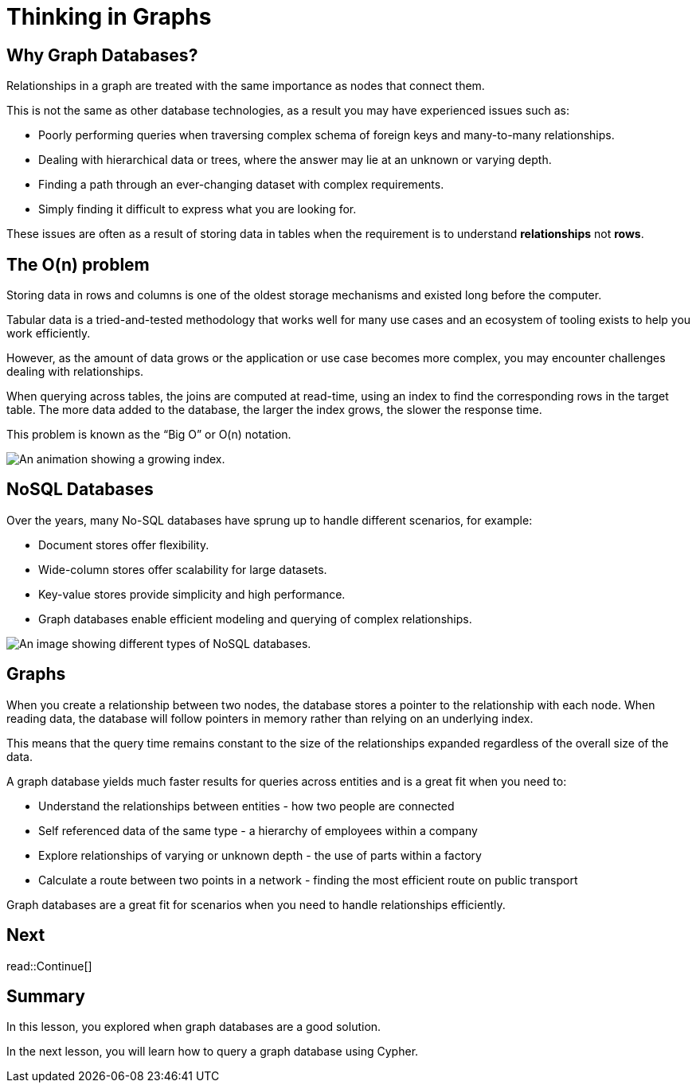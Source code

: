 = Thinking in Graphs
:type: lesson
:order: 2
:image-path: {cdn-url}/neo4j-fundamentals/modules/1-graph-thinking/lessons/2-thinking-in-graphs/images
// :image-path: http://localhost:3000/courses/neo4j-fundamentals/1-graph-thinking/2-thinking-in-graphs/images
:slides: true

[.slide]
== Why Graph Databases?

Relationships in a graph are treated with the same importance as nodes that connect them.

This is not the same as other database technologies, as a result you may have experienced issues such as:

* Poorly performing queries when traversing complex schema of foreign keys and many-to-many relationships.
* Dealing with hierarchical data or trees, where the answer may lie at an unknown or varying depth.
* Finding a path through an ever-changing dataset with complex requirements.
* Simply finding it difficult to express what you are looking for.

These issues are often as a result of storing data in tables when the requirement is to understand *relationships* not *rows*.

[.slide.col-2]
== The O(n) problem

[.col]
====
Storing data in rows and columns is one of the oldest storage mechanisms and existed long before the computer.

Tabular data is a tried-and-tested methodology that works well for many use cases and an ecosystem of tooling exists to help you work efficiently.

However, as the amount of data grows or the application or use case becomes more complex, you may encounter challenges dealing with relationships.

When querying across tables, the joins are computed at read-time, using an index to find the corresponding rows in the target table.
The more data added to the database, the larger the index grows, the slower the response time.

This problem is known as the “Big O” or O(n) notation.
====

[.col]
image::{image-path}/growing-index.gif[An animation showing a growing index.]

[.slide.col-2]
== NoSQL Databases

[.col]
====
Over the years, many No-SQL databases have sprung up to handle different scenarios, for example:

* Document stores offer flexibility.
* Wide-column stores offer scalability for large datasets.
* Key-value stores provide simplicity and high performance.
* Graph databases enable efficient modeling and querying of complex relationships.
====

[.col]
image::{image-path}/no-sql-dbs.png[An image showing different types of NoSQL databases.]

[.slide]
== Graphs

When you create a relationship between two nodes, the database stores a pointer to the relationship with each node.  When reading data, the database will follow pointers in memory rather than relying on an underlying index.

This means that the query time remains constant to the size of the relationships expanded regardless of the overall size of the data.

A graph database yields much faster results for queries across entities and is a great fit when you need to:

* Understand the relationships between entities - how two people are connected
* Self referenced data of the same type - a hierarchy of employees within a company
* Explore relationships of varying or unknown depth - the use of parts within a factory
* Calculate a route between two points in a network - finding the most efficient route on public transport

Graph databases are a great fit for scenarios when you need to handle relationships efficiently.

[.next.discrete]
== Next

read::Continue[]

[.summary]
== Summary

In this lesson, you explored when graph databases are a good solution.

In the next lesson, you will learn how to query a graph database using Cypher.
